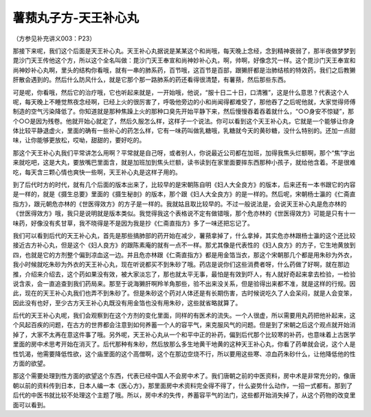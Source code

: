 薯蓣丸子方-天王补心丸
=======================

（方参见补充讲义003：P23）

那接下来呢，我们这个后面是天王补心丸。天王补心丸据说是某某这个和尚哦，每天晚上念经，念到精神衰弱了，那半夜做梦梦到毘沙门天王传他这个方，所以这个全名叫做：毘沙门天王奉宣和尚神妙补心丸，啊，帅啊，好像念咒一样。这个毘沙门天王奉宣和尚神妙补心丸啊，里头的结构你看哦，就有一串的肺系药，百节哦，这百节是百部，跟獭肝都是治肺结核的特效药，我们之后教獭肝散会遇到的。然后什么防风什么，就是它那个那一路肺系的药还看得很清楚，有薯蓣，然后那些东西。

可是呢，你看哦，然后它的治疗哦，它也听起来就是，一开始哦，他说，“服十日二十日，口清雅”，这是什么意思？代表这个人呢，每天晚上不睡觉熬夜念经啊，已经上火的很厉害了，呼吸他旁边的小和尚闻得都难受了，那他吞了之后呢他就，大家觉得师傅制造的空气污染降低了。你知道就是那种焦躁上火的那种口臭先开始平静下来，然后慢慢吞着吞着就什么，“○○身安不惊疑”，那个○○是因为残卷。他就开始心就定了，然后久服怎么样，这样子一个说法。你可以看到这个天王补心丸，它就是一个能够让你身体比较平静退虚火，里面的确有一些补心的药怎么样，它有一味药叫做乳糖哦，乳糖就今天的黄砂糖，没什么特别的。还加一点甜味，让你能够更放松，哎呦，甜甜的，要好吃的。

那这个天王补心丸我们平常讲怎么用啊？平常就是自己呀，或者别人，你说最近公司都在加班，加得我焦头烂额啊，那个“焦”字出来就吃吧，这是大丸，要放嘴巴里面含，就是加班加到焦头烂额，读书读到在家里面要摔东西那种小孩子，就给他含着。不是很难吃，每天含三颗心情也爽快一些啊，天王补心丸是这样子用的。

到了后代时方的时代，就有几个后面的版本出来了，比较早的是宋朝陈自明《妇人大全良方》的版本，后来还有一本书跟它的内容是一样的，就是《摄生总要》里面的《摄生秘剖》的版本，那个跟《妇人大全良方》的是一样的。然后呢，宋朝杨士瀛的《仁斋直指方》，跟元朝危亦林的《世医得效方》的方子是一样的。我就姑且取比较早的。不过一般说法是，会说天王补心丸是危亦林的《世医得效方》哦，我只是说明就是版本类似。我觉得我这个表格说不定有做错哦，那个危亦林的《世医得效方》可能是只有十一味药，好像没有炙甘草，我不晓得是不是因为我是抄《仁斋直指方》多了一味还把忘记了。

我们可以看到后代的天王补心丸，首先是那些搞肺部的药开始在减少，薯蓣拿掉了，什么拿掉，其实危亦林跟杨士瀛的这个还比较接近古方补心丸，但是这个《妇人良方》的跟陈素庵的就有一点不一样。那尤其像是代表性的《妇人良方》的方子，它生地黄放到四，也就是它的方剂整个偏到凉血这一边。并且危亦林跟《仁斋直指方》都是用金箔当衣，那这个宋朝那几个都是用朱砂为外衣，我小时候就吃朱砂为外衣的天王补心丸，现在听说都买不到朱砂了哦。药店是说你们这些消费者呀，什么药做了好啊，就在那边推，介绍来介绍去，这个药如果没有效，被大家淡忘了，那也就太平无事，最怕是有效到吓人，有人就好奇起来拿去检验，一检验说含汞，会一直追查到我们药局来。那至于说海獭肝啊羚羊角那些，验不出来没关系，但是验得出来都不准，就是这样的行规。因此，现在的天王补心丸我们也弄不到朱砂了。但是朱砂这个药对人体还是有长期伤害，古时候说吃久了人会呆闷，就是人会变笨，因此没有也好，至少古方天王补心丸既没有用金箔也没有用朱砂，这些就省略就算了。

后代的天王补心丸呢，我们会观察到在这个方剂的变化里面，同样的有医术的流失。一个人很虚，所以需要用丸药把他补起来，这个风起百疾的问题，在古方的世界都会注意到如何养蓄一个人的容平气，来克服风气的问题。但是到了宋朝之后这个观点就开始消掉了，大家不太再在意这件事了哦。另外呢，天王补心丸从一个和平中正的补药，偏到后代那个比较寒的补药，也意味着上古医学里面的房中术思考开始在消灭了。后代那种有朱砂，然后放那么多生地黄干地黄的这种天王补心丸，你看了药单就会说，这个人是性饥渴，他需要降低性欲，这个庙里面的这个高僧啊，这个在那边空烧不行，所以要用这些寒、凉血药朱砂什么，让他降低他的性方面的欲望。

那这个需要处理到性方面的欲望这个东西，代表已经中国人不会房中术了。我们唐朝之前的中医资料，房中术是非常充分的，像唐朝以前的资料传到日本，日本人编一本《医心方》，那里面房中术资料完全得不得了，什么姿势什么动作，一招一式都有。那到了后代的中医书就比较不处理这个主题了哦。所以，房中术的失传，养蓄容平气的法门，这些都开始消失掉了，从这个药物的改变里面可以看到。
